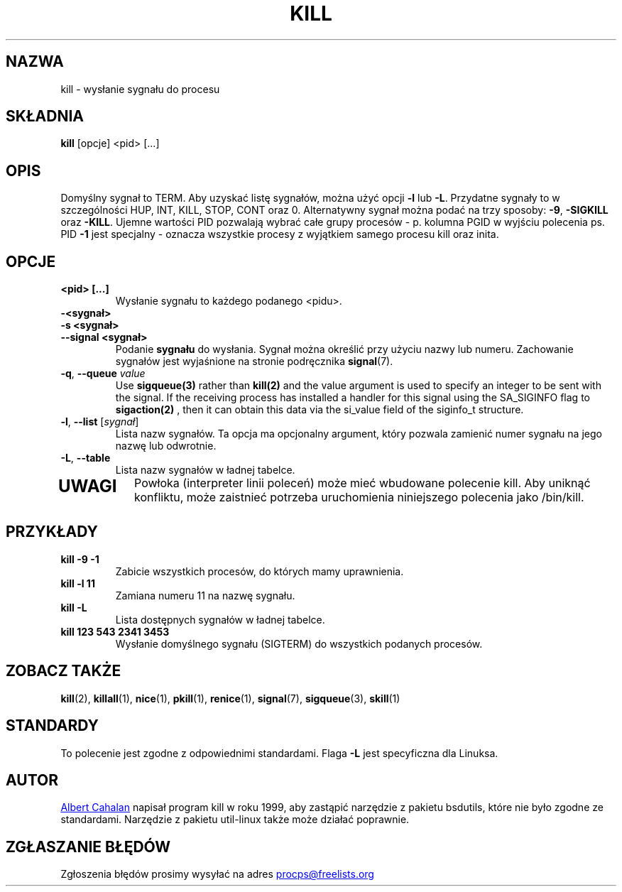 .ig
Written by Albert Cahalan, converted to a man page by Michael K. Johnson

This manpage is free software; you can redistribute it and/or modify
it under the terms of the GNU General Public License as published by the
Free Software Foundation; either version 2 of the License, or
(at your option) any later version.
..
.\"*******************************************************************
.\"
.\" This file was generated with po4a. Translate the source file.
.\"
.\"*******************************************************************
.TH KILL 1 2020\-04\-24 procps\-ng "Polecenia użytkownika"
.SH NAZWA
kill \- wysłanie sygnału do procesu
.SH SKŁADNIA
\fBkill\fP [opcje] <pid> [...]
.SH OPIS
Domyślny sygnał to TERM. Aby uzyskać listę sygnałów, można użyć opcji \fB\-l\fP
lub \fB\-L\fP. Przydatne sygnały to w szczególności HUP, INT, KILL, STOP, CONT
oraz 0. Alternatywny sygnał można podać na trzy sposoby: \fB\-9\fP, \fB\-SIGKILL\fP
oraz \fB\-KILL\fP. Ujemne wartości PID pozwalają wybrać całe grupy procesów \-
p. kolumna PGID w wyjściu polecenia ps. PID \fB\-1\fP jest specjalny \- oznacza
wszystkie procesy z wyjątkiem samego procesu kill oraz inita.
.SH OPCJE
.TP 
\fB<pid> [...]\fP
Wysłanie sygnału to każdego podanego <pidu>.
.TP 
\fB\-<sygnał>\fP
.TQ
\fB\-s <sygnał>\fP
.TQ
\fB\-\-signal <sygnał>\fP
Podanie \fBsygnału\fP do wysłania. Sygnał można określić przy użyciu nazwy lub
numeru. Zachowanie sygnałów jest wyjaśnione na stronie podręcznika
\fBsignal\fP(7).
.TP 
\fB\-q\fP, \fB\-\-queue \fP\fIvalue\fP
Use \fBsigqueue(3)\fP rather than \fBkill(2)\fP and the value argument is used to
specify an integer to be sent with the signal. If the receiving process has
installed a handler for this signal using the SA_SIGINFO flag to
\fBsigaction(2)\fP , then it can obtain this data via the si_value field of the
siginfo_t structure.
.TP 
\fB\-l\fP, \fB\-\-list\fP [\fIsygnał\fP]
Lista nazw sygnałów. Ta opcja ma opcjonalny argument, który pozwala zamienić
numer sygnału na jego nazwę lub odwrotnie.
.TP 
\fB\-L\fP,\fB\ \-\-table\fP
Lista nazw sygnałów w ładnej tabelce.
.TP 
.PD
.SH UWAGI
Powłoka (interpreter linii poleceń) może mieć wbudowane polecenie kill. Aby
uniknąć konfliktu, może zaistnieć potrzeba uruchomienia niniejszego
polecenia jako /bin/kill.
.SH PRZYKŁADY
.TP 
\fBkill \-9 \-1\fP
Zabicie wszystkich procesów, do których mamy uprawnienia.
.TP 
\fBkill \-l 11\fP
Zamiana numeru 11 na nazwę sygnału.
.TP 
\fBkill \-L\fP
Lista dostępnych sygnałów w ładnej tabelce.
.TP 
\fBkill 123 543 2341 3453\fP
Wysłanie domyślnego sygnału (SIGTERM) do wszystkich podanych procesów.
.SH "ZOBACZ TAKŻE"
\fBkill\fP(2), \fBkillall\fP(1), \fBnice\fP(1), \fBpkill\fP(1), \fBrenice\fP(1),
\fBsignal\fP(7), \fBsigqueue\fP(3), \fBskill\fP(1)
.SH STANDARDY
To polecenie jest zgodne z odpowiednimi standardami. Flaga \fB\-L\fP jest
specyficzna dla Linuksa.
.SH AUTOR
.MT albert@users.sf.net
Albert Cahalan
.ME
napisał program kill w roku
1999, aby zastąpić narzędzie z pakietu bsdutils, które nie było zgodne ze
standardami. Narzędzie z pakietu util\-linux także może działać poprawnie.
.SH "ZGŁASZANIE BŁĘDÓW"
Zgłoszenia błędów prosimy wysyłać na adres
.MT procps@freelists.org
.ME
